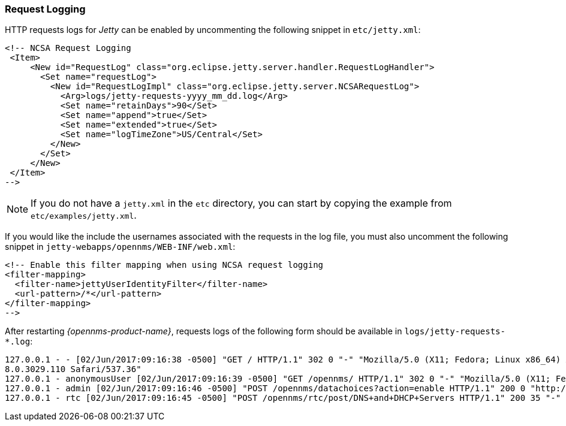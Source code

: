
// Allow GitHub image rendering
:imagesdir: ../../../images

[[ga-operation-request-logging]]
=== Request Logging

HTTP requests logs for _Jetty_ can be enabled by uncommenting the following snippet in `etc/jetty.xml`:

[source,xml]
----
<!-- NCSA Request Logging
 <Item>
     <New id="RequestLog" class="org.eclipse.jetty.server.handler.RequestLogHandler">
       <Set name="requestLog">
         <New id="RequestLogImpl" class="org.eclipse.jetty.server.NCSARequestLog">
           <Arg>logs/jetty-requests-yyyy_mm_dd.log</Arg>
           <Set name="retainDays">90</Set>
           <Set name="append">true</Set>
           <Set name="extended">true</Set>
           <Set name="logTimeZone">US/Central</Set>
         </New>
       </Set>
     </New>
 </Item>
-->
----

NOTE: If you do not have a `jetty.xml` in the `etc` directory, you can start by copying the example from `etc/examples/jetty.xml`.

If you would like the include the usernames associated with the requests in the log file,  you must also uncomment the following snippet in `jetty-webapps/opennms/WEB-INF/web.xml`:

[source,xml]
----
<!-- Enable this filter mapping when using NCSA request logging
<filter-mapping>
  <filter-name>jettyUserIdentityFilter</filter-name>
  <url-pattern>/*</url-pattern>
</filter-mapping>
-->
----

After restarting _{opennms-product-name}_, requests logs of the following form should be available in `logs/jetty-requests-*.log`:

[source]
----
127.0.0.1 - - [02/Jun/2017:09:16:38 -0500] "GET / HTTP/1.1" 302 0 "-" "Mozilla/5.0 (X11; Fedora; Linux x86_64) AppleWebKit/537.36 (KHTML, like Gecko) Chrome/5
8.0.3029.110 Safari/537.36"
127.0.0.1 - anonymousUser [02/Jun/2017:09:16:39 -0500] "GET /opennms/ HTTP/1.1" 302 0 "-" "Mozilla/5.0 (X11; Fedora; Linux x86_64) AppleWebKit/537.36 (KHTML, like Gecko) Chrome/58.0.3029.110 Safari/537.36"
127.0.0.1 - admin [02/Jun/2017:09:16:46 -0500] "POST /opennms/datachoices?action=enable HTTP/1.1" 200 0 "http://127.0.0.1:8980/opennms/index.jsp" "Mozilla/5.0 (X11; Fedora; Linux x86_64) AppleWebKit/537.36 (KHTML, like Gecko) Chrome/58.0.3029.110 Safari/537.36"
127.0.0.1 - rtc [02/Jun/2017:09:16:45 -0500] "POST /opennms/rtc/post/DNS+and+DHCP+Servers HTTP/1.1" 200 35 "-" "Java/1.8.0_121"
----

